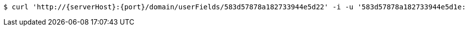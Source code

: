 [source,bash,subs="attributes"]
----
$ curl 'http://{serverHost}:{port}/domain/userFields/583d57878a182733944e5d22' -i -u '583d57878a182733944e5d1e:4212' -X DELETE -H 'Accept: application/hal+json' -H 'Content-Type: application/json;charset=UTF-8'
----